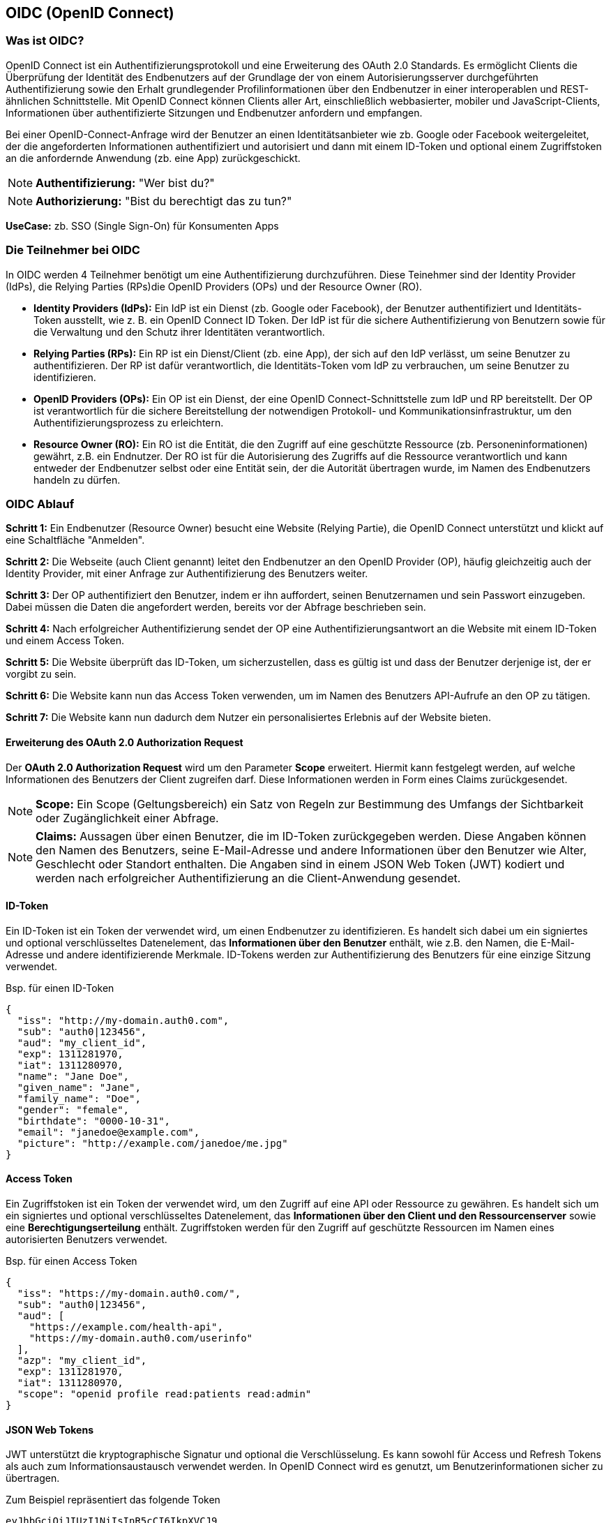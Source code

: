 == OIDC (OpenID Connect)

=== Was ist OIDC?

OpenID Connect ist ein Authentifizierungsprotokoll und eine Erweiterung des OAuth 2.0 Standards. Es ermöglicht Clients die Überprüfung der Identität des Endbenutzers auf der Grundlage der von einem Autorisierungsserver durchgeführten Authentifizierung sowie den Erhalt grundlegender Profilinformationen über den Endbenutzer in einer interoperablen und REST-ähnlichen Schnittstelle. Mit OpenID Connect können Clients aller Art, einschließlich webbasierter, mobiler und JavaScript-Clients, Informationen über authentifizierte Sitzungen und Endbenutzer anfordern und empfangen.

Bei einer OpenID-Connect-Anfrage wird der Benutzer an einen Identitätsanbieter wie zb. Google oder Facebook weitergeleitet, der die angeforderten Informationen authentifiziert und autorisiert und dann mit einem ID-Token und optional einem Zugriffstoken an die anfordernde Anwendung (zb. eine App) zurückgeschickt.

NOTE: *Authentifizierung:* "Wer bist du?"

NOTE: *Authorizierung:* "Bist du berechtigt das zu tun?"

*UseCase:* zb. SSO (Single Sign-On) für Konsumenten Apps

=== Die Teilnehmer bei OIDC

In OIDC werden 4 Teilnehmer benötigt um eine Authentifizierung durchzuführen. Diese Teinehmer sind der Identity Provider (IdPs), die Relying Parties (RPs)die OpenID Providers (OPs) und der Resource Owner (RO).

* *Identity Providers (IdPs):* Ein IdP ist ein Dienst (zb. Google oder Facebook), der Benutzer authentifiziert und Identitäts-Token ausstellt, wie z. B. ein OpenID Connect ID Token. Der IdP ist für die sichere Authentifizierung von Benutzern sowie für die Verwaltung und den Schutz ihrer Identitäten verantwortlich.

* *Relying Parties (RPs):* Ein RP ist ein Dienst/Client (zb. eine App), der sich auf den IdP verlässt, um seine Benutzer zu authentifizieren. Der RP ist dafür verantwortlich, die Identitäts-Token vom IdP zu verbrauchen, um seine Benutzer zu identifizieren.

* *OpenID Providers (OPs):* Ein OP ist ein Dienst, der eine OpenID Connect-Schnittstelle zum IdP und RP bereitstellt. Der OP ist verantwortlich für die sichere Bereitstellung der notwendigen Protokoll- und Kommunikationsinfrastruktur, um den Authentifizierungsprozess zu erleichtern.

* *Resource Owner (RO):* Ein RO ist die Entität, die den Zugriff auf eine geschützte Ressource (zb. Personeninformationen) gewährt, z.B. ein Endnutzer. Der RO ist für die Autorisierung des Zugriffs auf die Ressource verantwortlich und kann entweder der Endbenutzer selbst oder eine Entität sein, der die Autorität übertragen wurde, im Namen des Endbenutzers handeln zu dürfen.

=== OIDC Ablauf

*Schritt 1:* Ein Endbenutzer (Resource Owner) besucht eine Website (Relying Partie), die OpenID Connect unterstützt und klickt auf eine Schaltfläche "Anmelden".

*Schritt 2:* Die Webseite (auch Client genannt) leitet den Endbenutzer an den OpenID Provider (OP), häufig gleichzeitig auch der Identity Provider, mit einer Anfrage zur Authentifizierung des Benutzers weiter.

*Schritt 3:* Der OP authentifiziert den Benutzer, indem er ihn auffordert, seinen Benutzernamen und sein Passwort einzugeben. Dabei müssen die Daten die angefordert werden, bereits vor der Abfrage beschrieben sein.

*Schritt 4:* Nach erfolgreicher Authentifizierung sendet der OP eine Authentifizierungsantwort an die Website mit einem ID-Token und einem Access Token.

*Schritt 5:* Die Website überprüft das ID-Token, um sicherzustellen, dass es gültig ist und dass der Benutzer derjenige ist, der er vorgibt zu sein.

*Schritt 6:* Die Website kann nun das Access Token verwenden, um im Namen des Benutzers API-Aufrufe an den OP zu tätigen.

*Schritt 7:* Die Website kann nun dadurch dem Nutzer ein personalisiertes Erlebnis auf der Website bieten.

==== Erweiterung des OAuth 2.0 Authorization Request

Der *OAuth 2.0 Authorization Request* wird um den Parameter *Scope* erweitert. Hiermit kann festgelegt werden, auf welche Informationen des Benutzers der Client zugreifen darf. Diese Informationen werden in Form eines Claims zurückgesendet.

NOTE: *Scope:* Ein Scope (Geltungsbereich) ein Satz von Regeln zur Bestimmung des Umfangs der Sichtbarkeit oder Zugänglichkeit einer Abfrage.

NOTE: *Claims:* Aussagen über einen Benutzer, die im ID-Token zurückgegeben werden. Diese Angaben können den Namen des Benutzers, seine E-Mail-Adresse und andere Informationen über den Benutzer wie Alter, Geschlecht oder Standort enthalten. Die Angaben sind in einem JSON Web Token (JWT) kodiert und werden nach erfolgreicher Authentifizierung an die Client-Anwendung gesendet.

==== ID-Token

Ein ID-Token ist ein Token der verwendet wird, um einen Endbenutzer zu identifizieren. Es handelt sich dabei um ein signiertes und optional verschlüsseltes Datenelement, das *Informationen über den Benutzer* enthält, wie z.B. den Namen, die E-Mail-Adresse und andere identifizierende Merkmale. ID-Tokens werden zur Authentifizierung des Benutzers für eine einzige Sitzung verwendet.

Bsp. für einen ID-Token
----
{
  "iss": "http://my-domain.auth0.com",
  "sub": "auth0|123456",
  "aud": "my_client_id",
  "exp": 1311281970,
  "iat": 1311280970,
  "name": "Jane Doe",
  "given_name": "Jane",
  "family_name": "Doe",
  "gender": "female",
  "birthdate": "0000-10-31",
  "email": "janedoe@example.com",
  "picture": "http://example.com/janedoe/me.jpg"
}
----

==== Access Token

Ein Zugriffstoken ist ein Token der verwendet wird, um den Zugriff auf eine API oder Ressource zu gewähren. Es handelt sich um ein signiertes und optional verschlüsseltes Datenelement, das *Informationen über den Client und den Ressourcenserver* sowie eine *Berechtigungserteilung* enthält. Zugriffstoken werden für den Zugriff auf geschützte Ressourcen im Namen eines autorisierten Benutzers verwendet.

Bsp. für einen Access Token
----
{
  "iss": "https://my-domain.auth0.com/",
  "sub": "auth0|123456",
  "aud": [
    "https://example.com/health-api",
    "https://my-domain.auth0.com/userinfo"
  ],
  "azp": "my_client_id",
  "exp": 1311281970,
  "iat": 1311280970,
  "scope": "openid profile read:patients read:admin"
}
----

==== JSON Web Tokens

JWT unterstützt die kryptographische Signatur  und optional die Verschlüsselung. Es kann sowohl für Access und Refresh Tokens als auch zum Informationsaustausch verwendet werden. In OpenID Connect wird es genutzt, um Benutzerinformationen sicher zu übertragen.

Zum Beispiel repräsentiert das folgende Token

----
eyJhbGciOiJIUzI1NiIsInR5cCI6IkpXVCJ9
.eyJzdWIiOiIxMjM0NTY3ODkwIiwibmFtZSI6IkpvaG4gRG9lIiwiaWF0IjoxNTE2MjM5MDIyfQ
.SflKxwRJSMeKKF2QT4fwpMeJf36POk6yJV_adQssw5c
----

nachstehenden JSON-Inhalt
----
Header: 
{
    "alg": "HS256",
    "typ": "JWT"
}
Payload:
{
    "sub": "1234567890",
    "name": "John Doe",
    "iat": 1516239022
}
----

Der Header gibt Auskunft über Signatur- oder Verschlüsselungsalgorithmus, sowie den Typ des Tokens. Die einzelnen Einträge im Payload sind Claims.

NOTE: *sub:* Steht für den Subject Identifier, d.h. die Instanz auf die sich das JWT bezieht. 

NOTE: *iat:* Representiert den Ausstellungszeitpunkt („Issued At“)